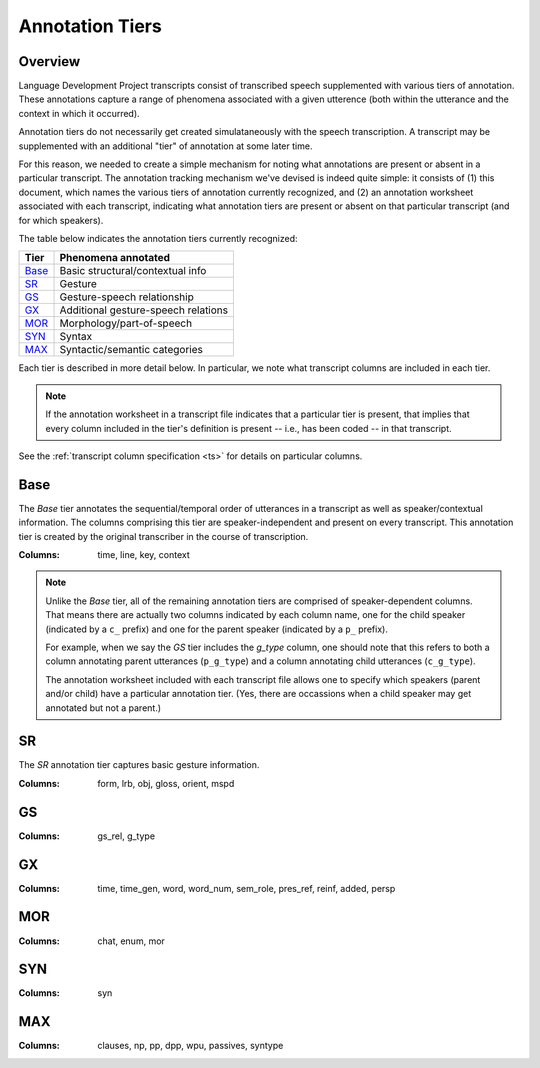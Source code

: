 ****************
Annotation Tiers
****************


Overview
========

Language Development Project transcripts consist of transcribed speech
supplemented with various tiers of annotation. These annotations capture a
range of phenomena associated with a given utterence (both within the utterance
and the context in which it occurred).

Annotation tiers do not necessarily get created simulataneously with the
speech transcription. A transcript may be supplemented with an additional 
"tier" of annotation at some later time.  

For this reason, we needed to create a simple mechanism for noting what annotations are present or absent in a particular transcript. The 
annotation tracking mechanism we've devised is indeed quite simple: it
consists of (1) this document, which names the various tiers of 
annotation currently recognized, and (2) an annotation worksheet associated 
with each transcript, indicating what annotation tiers are present or absent 
on that particular transcript (and for which speakers).

The table below indicates the annotation tiers currently recognized:

==========  ===================================================
Tier        Phenomena annotated
==========  ===================================================
Base_       Basic structural/contextual info
SR_         Gesture
GS_         Gesture-speech relationship
GX_         Additional gesture-speech relations 
MOR_        Morphology/part-of-speech
SYN_        Syntax
MAX_        Syntactic/semantic categories
==========  ===================================================

Each tier is described in more detail below. In particular, we note what
transcript columns are included in each tier. 

.. note:: 

    If the annotation worksheet in a transcript file indicates that 
    a particular tier is present, that implies that every column included 
    in the tier's definition is present -- i.e., has been coded -- in 
    that transcript.

See the :ref:`transcript column specification <ts>` for details on 
particular columns.


Base
====

The *Base* tier annotates the sequential/temporal order of utterances in a transcript as well as speaker/contextual information. The columns comprising this tier are speaker-independent and present on every transcript.  This annotation tier is created by the original transcriber in the course of transcription.

:Columns: time, line, key, context

.. note::

    Unlike the *Base* tier, all of the remaining annotation tiers are
    comprised of speaker-dependent columns. That means there are actually two
    columns indicated by each column name, one for the
    child speaker (indicated by a ``c_`` prefix) and one for the 
    parent speaker (indicated by a ``p_`` prefix). 
    
    For example, when we say the *GS* tier includes the *g_type* column, one
    should note that this refers to both a column annotating parent
    utterances (``p_g_type``) and a column annotating child utterances
    (``c_g_type``). 

    The annotation worksheet included with each transcript file allows one to
    specify which speakers (parent and/or child) have a particular annotation
    tier. (Yes, there are occassions when a child speaker may get annotated but
    not a parent.)
    

SR
==

The *SR* annotation tier captures basic gesture information.

:Columns: 
    form, lrb, obj, gloss, orient, mspd


GS
==

:Columns: 
    gs_rel, g_type


GX
==

:Columns: 
    time, time_gen, word, word_num, sem_role, pres_ref, reinf, added, persp


MOR
===

:Columns:
    chat, enum, mor


SYN
===

:Columns: syn


MAX
===

:Columns:
    clauses, np, pp, dpp, wpu, passives, syntype
